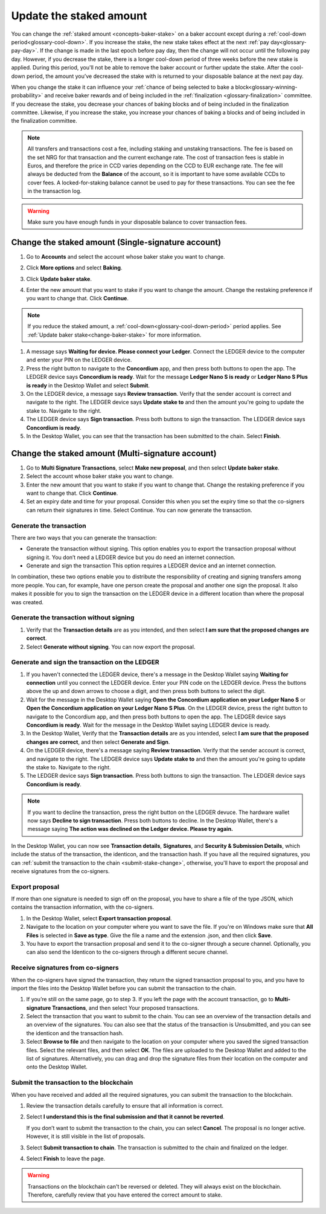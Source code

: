 .. _change-baker-stake:

========================
Update the staked amount
========================

You can change the :ref:`staked amount <concepts-baker-stake>` on a baker account except during a :ref:`cool-down period<glossary-cool-down>`. If you increase the stake, the new stake takes effect at the next :ref:`pay day<glossary-pay-day>`. If the change is made in the last epoch before pay day, then the change will not occur until the following pay day. However, if you decrease the stake, there is a longer cool-down period of three weeks before the new stake is applied. During this period, you'll not be able to remove the baker account or further update the stake. After the cool-down period, the amount you’ve decreased the stake with is returned to your disposable balance at the next pay day.

When you change the stake it can influence your :ref:`chance of being selected to bake a block<glossary-winning-probability>` and receive baker rewards and of being included in the :ref:`finalization <glossary-finalization>` committee. If you decrease the stake, you decrease your chances of baking blocks and of being included in the finalization committee. Likewise, if you increase the stake, you increase your chances of baking a blocks and of being included in the finalization committee.

.. Note::

   All transfers and transactions cost a fee, including staking and unstaking transactions. The fee is based on the set NRG for that transaction and the current exchange rate.
   The cost of transaction fees is stable in Euros, and therefore the price in CCD varies depending on the CCD to EUR exchange rate. The fee will always be deducted from the **Balance** of the account, so it is important to have some available CCDs to cover fees. A locked-for-staking balance cannot be used to pay for these transactions.
   You can see the fee in the transaction log.

.. Warning::
   Make sure you have enough funds in your disposable balance to cover transaction fees.

Change the staked amount (Single-signature account)
===================================================

#. Go to **Accounts** and select the account whose baker stake you want to change.

#. Click **More options** and select **Baking**.

#. Click **Update baker stake**.

   .. image:: ../images/desktop-wallet/dw-baker-menu.png

#. Enter the new amount that you want to stake if you want to change the amount. Change the restaking preference if you want to change that. Click **Continue**.

   .. image:: ../images/desktop-wallet/dw-baker-stake.png

.. Note:: If you reduce the staked amount, a :ref:`cool-down<glossary-cool-down-period>` period applies. See :ref:`Update baker stake<change-baker-stake>` for more information.

#. A message says **Waiting for device. Please connect your Ledger**. Connect the LEDGER device to the computer and enter your PIN on the LEDGER device.

#. Press the right button to navigate to the **Concordium** app, and then press both buttons to open the app. The LEDGER device says **Concordium is ready**. Wait for the message **Ledger Nano S is ready** or **Ledger Nano S Plus is ready** in the Desktop Wallet and select **Submit**.

#. On the LEDGER device, a message says **Review transaction**. Verify that the sender account is correct and navigate to the right. The LEDGER device says **Update stake to** and then the amount you're going to update the stake to. Navigate to the right.

#. The LEDGER device says **Sign transaction**. Press both buttons to sign the transaction. The LEDGER device says **Concordium is ready**.

#. In the Desktop Wallet, you can see that the transaction has been submitted to the chain. Select **Finish**.

Change the staked amount (Multi-signature account)
===================================================

#. Go to **Multi Signature Transactions**, select **Make new proposal**, and then select **Update baker stake**.

#. Select the account whose baker stake you want to change.

#. Enter the new amount that you want to stake if you want to change that. Change the restaking preference if you want to change that. Click **Continue**.

#. Set an expiry date and time for your proposal. Consider this when you set the expiry time so that the co-signers can return their signatures in time. Select Continue. You can now generate the transaction.

Generate the transaction
------------------------

There are two ways that you can generate the transaction:

-  Generate the transaction without signing. This option enables you to export the transaction proposal without signing it. You don’t need a LEDGER device but you do need an internet connection.

-  Generate and sign the transaction This option requires a LEDGER device and an internet connection.

In combination, these two options enable you to distribute the responsibility of creating and signing transfers among more people. You can, for example, have one person create the proposal and another one sign the proposal. It also makes it possible for you to sign the transaction on the LEDGER device in a different location than where the proposal was created.

Generate the transaction without signing
-----------------------------------------

#. Verify that the **Transaction details** are as you intended, and then select **I am sure that the proposed changes are correct**.

#. Select **Generate without signing**. You can now export the proposal.

Generate and sign the transaction on the LEDGER
-----------------------------------------------

#. If you haven't connected the LEDGER device, there's a message in the Desktop Wallet saying **Waiting for connection** until you connect the LEDGER device. Enter your PIN code on the LEDGER device. Press the buttons above the up and down arrows to choose a digit, and then press both buttons to select the digit.

#. Wait for the message in the Desktop Wallet saying **Open the Concordium application on your Ledger Nano S** or **Open the Concordium application on your Ledger Nano S Plus**. On the LEDGER device, press the right button to navigate to the Concordium app, and then press both buttons to open the app. The LEDGER device says **Concordium is ready**. Wait for the message in the Desktop Wallet saying LEDGER device is ready.

#. In the Desktop Wallet, Verify that the **Transaction details** are as you intended, select **I am sure that the proposed changes are correct**, and then select **Generate and Sign**.

#. On the LEDGER device, there's a message saying **Review transaction**. Verify that the sender account is correct, and navigate to the right. The LEDGER device says **Update stake to** and then the amount you're going to update the stake to. Navigate to the right.

#. The LEDGER device says **Sign transaction**. Press both buttons to sign the transaction. The LEDGER device says **Concordium is ready**.

.. Note::
   If you want to decline the transaction, press the right button on the LEDGER devuce. The hardware wallet now says **Decline to sign transaction**. Press both buttons to decline. In the Desktop Wallet, there's a message saying **The action was declined on the Ledger device. Please try again.**

In the Desktop Wallet, you can now see **Transaction details**, **Signatures**, and **Security & Submission Details**, which include the status of the transaction, the identicon, and the transaction hash. If you have all the required signatures, you can :ref:`submit the transaction to the chain <submit-stake-change>`, otherwise, you'll have to export the proposal and receive signatures from the co-signers.

Export proposal
---------------

If more than one signature is needed to sign off on the proposal, you have to share a file of the type JSON, which contains the transaction information,  with the co-signers.

#. In the Desktop Wallet, select **Export transaction proposal**.

#. Navigate to the location on your computer where you want to save the file. If you're on Windows make sure that **All Files** is selected in **Save as type**. Give the file a name and the extension .json, and then click **Save**.

#. You have to export the transaction proposal and send it to the co-signer through a secure channel. Optionally, you can also send the Identicon to the co-signers through a different secure channel.

Receive signatures from co-signers
-----------------------------------

When the co-signers have signed the transaction, they return the signed transaction proposal to you, and you have to import the files into the Desktop Wallet before you can submit the transaction to the chain.

#. If you’re still on the same page, go to step 3. If you left the page with the account transaction, go to **Multi-signature Transactions**, and then select Your proposed transactions.

#. Select the transaction that you want to submit to the chain. You can see an overview of the transaction details and an overview of the signatures. You can also see that the status of the transaction is Unsubmitted, and you can see the identicon and the transaction hash.

#. Select **Browse to file** and then navigate to the location on your computer where you saved the signed transaction files. Select the relevant files, and then select **OK**. The files are uploaded to the Desktop Wallet and added to the list of signatures. Alternatively, you can drag and drop the signature files from their location on the computer and onto the Desktop Wallet.

.. _submit-stake-change:

Submit the transaction to the blockchain
----------------------------------------

When you have received and added all the required signatures, you can submit the transaction to the blockchain.

#. Review the transaction details carefully to ensure that all information is correct.

#. Select **I understand this is the final submission and that it cannot be reverted**.

   If you don’t want to submit the transaction to the chain, you can select **Cancel**. The proposal is no longer active. However, it is still visible in the list of proposals.

#. Select **Submit transaction to chain**. The transaction is submitted to the chain and finalized on the ledger.

#. Select **Finish** to leave the page.

.. Warning::
    Transactions on the blockchain can't be reversed or deleted. They will always exist on the blockchain. Therefore, carefully review that you have entered the correct amount to stake.
